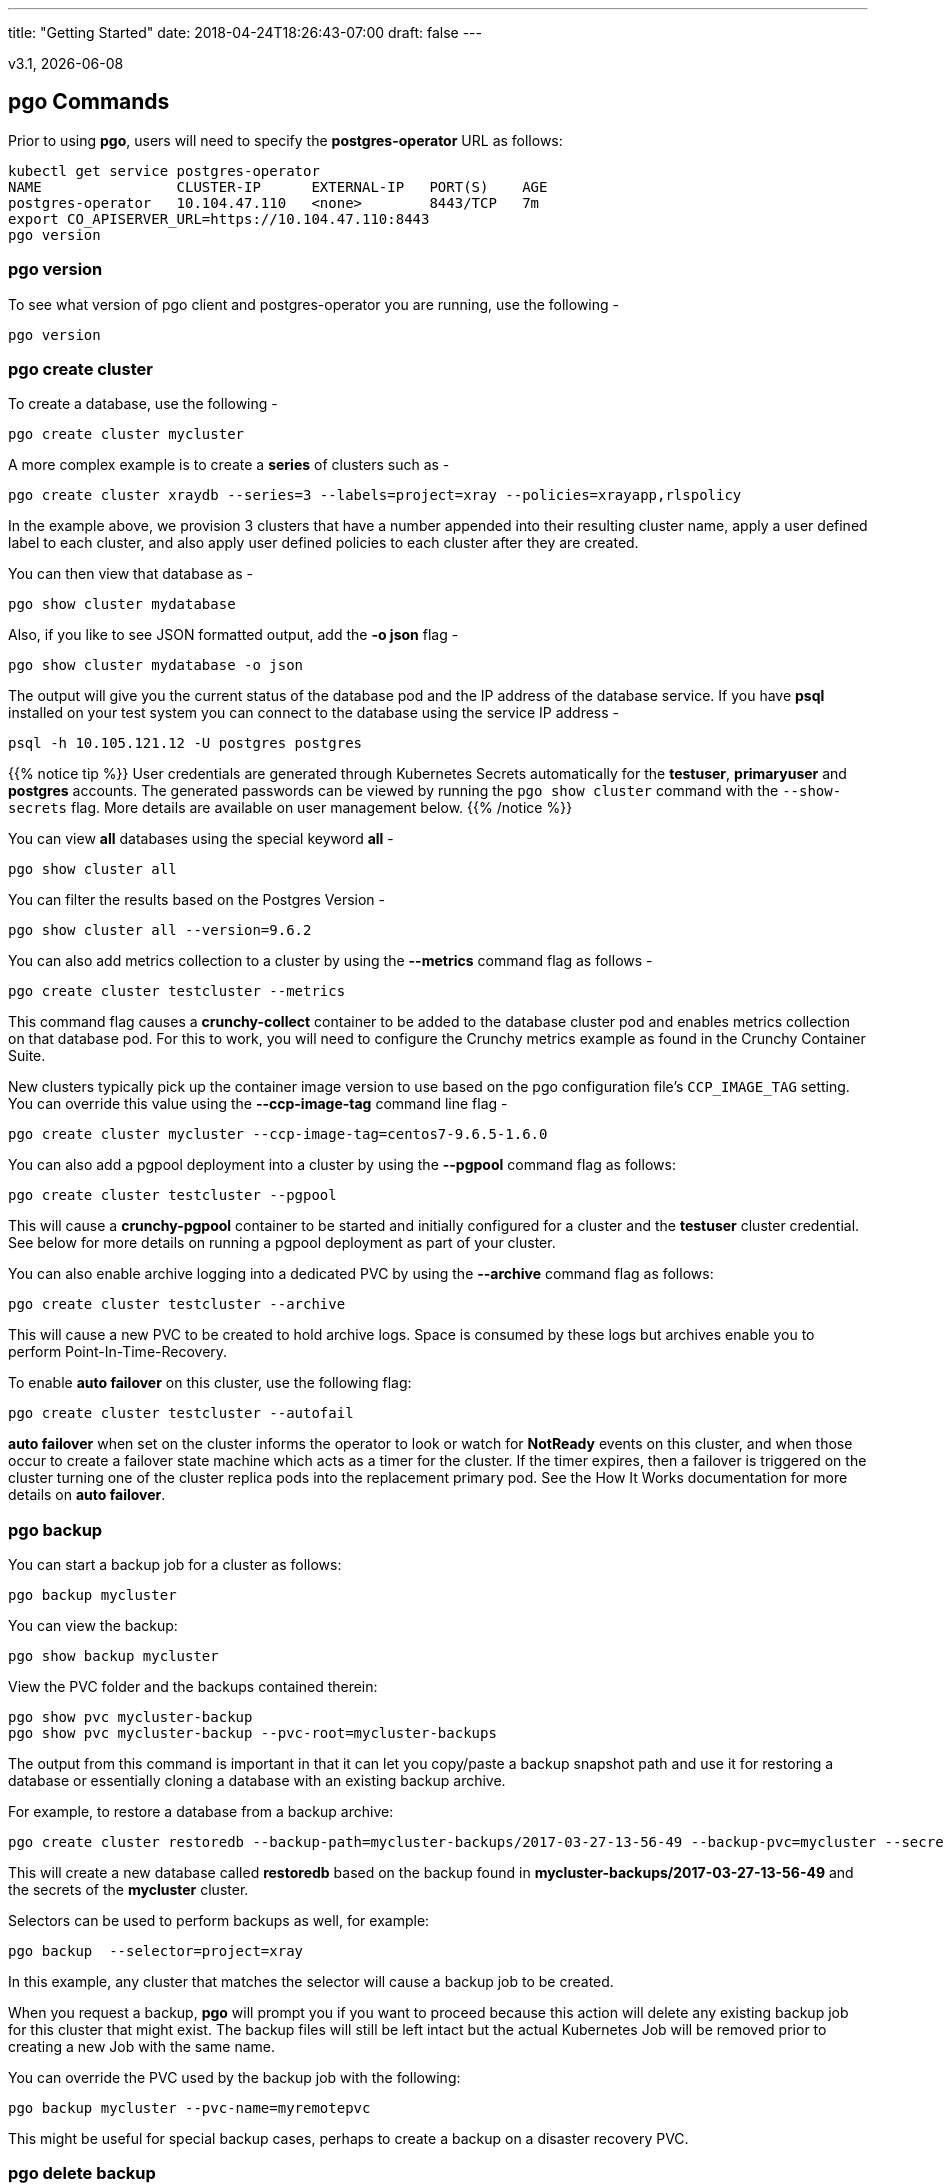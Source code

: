 ---
title: "Getting Started"
date: 2018-04-24T18:26:43-07:00
draft: false
---

:toc:
v3.1, {docdate}

== pgo Commands

Prior to using *pgo*, users will need to specify the
*postgres-operator* URL as follows:
....
kubectl get service postgres-operator
NAME                CLUSTER-IP      EXTERNAL-IP   PORT(S)    AGE
postgres-operator   10.104.47.110   <none>        8443/TCP   7m
export CO_APISERVER_URL=https://10.104.47.110:8443
pgo version
....

=== pgo version

To see what version of pgo client and postgres-operator you are
running, use the following -
....
pgo version
....

=== pgo create cluster

To create a database, use the following -
....
pgo create cluster mycluster
....

A more complex example is to create a *series* of clusters such
as -
....
pgo create cluster xraydb --series=3 --labels=project=xray --policies=xrayapp,rlspolicy
....

In the example above, we provision 3 clusters that have a number appended
into their resulting cluster name, apply a user defined label to each
cluster, and also apply user defined policies to each cluster after
they are created.

You can then view that database as -
....
pgo show cluster mydatabase
....

Also, if you like to see JSON formatted output, add the *-o json* flag -
....
pgo show cluster mydatabase -o json
....

The output will give you the current status of the database pod
and the IP address of the database service.  If you have *psql*
installed on your test system you can connect to the
database using the service IP address -
....
psql -h 10.105.121.12 -U postgres postgres
....

{{% notice tip %}}
User credentials are generated through Kubernetes Secrets automatically for the
*testuser*, *primaryuser* and *postgres* accounts. The generated passwords can be viewed
by running the `pgo show cluster` command with the `--show-secrets` flag. More details
are available on user management below.
{{% /notice %}}

You can view *all* databases using the special keyword *all* -
....
pgo show cluster all
....

You can filter the results based on the Postgres Version -
....
pgo show cluster all --version=9.6.2
....

You can also add metrics collection to a cluster by using the *--metrics*
command flag as follows -
....
pgo create cluster testcluster --metrics
....

This command flag causes a *crunchy-collect* container to be added to the
database cluster pod and enables metrics collection on that database pod.
For this to work, you will need to configure the Crunchy metrics
example as found in the Crunchy Container Suite.

New clusters typically pick up the container image version to use
based on the pgo configuration file's `CCP_IMAGE_TAG` setting.  You
can override this value using the *--ccp-image-tag* command line
flag -
....
pgo create cluster mycluster --ccp-image-tag=centos7-9.6.5-1.6.0
....

You can also add a pgpool deployment into a cluster by using the *--pgpool*
command flag as follows:
....
pgo create cluster testcluster --pgpool
....

This will cause a *crunchy-pgpool* container to be started and initially
configured for a cluster and the *testuser* cluster credential.  See
below for more details on running a pgpool deployment as part of
your cluster.

You can also enable archive logging into a dedicated PVC by using the *--archive* command flag as follows:
....
pgo create cluster testcluster --archive
....

This will cause a new PVC to be created to hold archive logs.  Space
is consumed by these logs but archives enable you to perform Point-In-Time-Recovery.

To enable *auto failover* on this cluster, use the following flag:
....
pgo create cluster testcluster --autofail
....

*auto failover* when set on the cluster informs the operator to look
or watch for *NotReady* events on this cluster, and when those occur
to create a failover state machine which acts as a timer for the cluster.
If the timer expires, then a failover is triggered on the cluster turning
one of the cluster replica pods into the replacement primary pod.  See
the How It Works documentation for more details on *auto failover*.

=== pgo backup

You can start a backup job for a cluster as follows:
....
pgo backup mycluster
....

You can view the backup:
....
pgo show backup mycluster
....

View the PVC folder and the backups contained therein:

....
pgo show pvc mycluster-backup
pgo show pvc mycluster-backup --pvc-root=mycluster-backups
....

The output from this command is important in that it can let you
copy/paste a backup snapshot path and use it for restoring a database
or essentially cloning a database with an existing backup archive.

For example, to restore a database from a backup archive:
....
pgo create cluster restoredb --backup-path=mycluster-backups/2017-03-27-13-56-49 --backup-pvc=mycluster --secret-from=mycluster
....

This will create a new database called *restoredb* based on the
backup found in *mycluster-backups/2017-03-27-13-56-49* and the
secrets of the *mycluster* cluster.

Selectors can be used to perform backups as well, for example:
....
pgo backup  --selector=project=xray
....

In this example, any cluster that matches the selector will cause
a backup job to be created.

When you request a backup, *pgo* will prompt you if you want
to proceed because this action will delete any existing backup job
for this cluster that might exist.  The backup files will still
be left intact but the actual Kubernetes Job will be removed prior
to creating a new Job with the same name.

You can override the PVC used by the backup job with the following:
....
pgo backup mycluster --pvc-name=myremotepvc
....

This might be useful for special backup cases, perhaps to create
a backup on a disaster recovery PVC.

=== pgo delete backup

To delete a backup enter the following:
....
pgo delete backup mycluster
....

=== pgo delete cluster

You can remove a cluster by running:
....
pgo delete cluster restoredb
....

Note, that this command will not remove the PVC associated with
this cluster.

Selectors also apply to the delete command as follows:
....
pgo delete cluster  --selector=project=xray
....

This command will cause any cluster matching the selector
to be removed.

You can remove a cluster and it's data files by running:
....
pgo delete cluster restoredb --delete-data
....

You can remove a cluster, it's data files, and all backups by running:
....
pgo delete cluster restoredb --delete-data --delete-backups
....

When you specify a destructive delete like above, you will be prompted
to make sure this is what you want to do.  If you don't want to
be prompted you can enter the *--no-prompt* command line flag.


=== pgo scale

When you create a Cluster, you will see in the output a variety of Kubernetes objects were created including:

 * a Deployment holding the primary PostgreSQL database
 * a Deployment holding the replica PostgreSQL database
 * a service for the primary database
 * a service for the replica databases

Since Postgres is a single-primary database by design, the primary
Deployment is set to a replica count of 1, it can not scale beyond 1.

With Postgres, you can any n-number of replicas each of which
connect to the primary forming a streaming replication postgres cluster.
The Postgres replicas are read-only, whereas the primary is read-write.
To create a Postgres replica enter a command such as:
....
pgo scale mycluster
....

The *pgo scale* command is additive, in that each time you execute
it, it will create another replica which is added to the Postgres
cluster.

There are 2 service connections available to the PostgreSQL cluster. One is
to the primary database which allows read-write SQL processing, and
the other is to the set of read-only replica databases.  The replica
service performs round-robin load balancing to the replica databases.

You can connect to the primary database and verify that it is replicating
to the replica databases as follows:
....
psql -h 10.107.180.159 -U postgres postgres -c 'table pg_stat_replication'
....

You can view *all* clusters using the special keyword *all*:
....
pgo show cluster all
....

You can filter the results by Postgres version:
....
pgo show cluster all --version=9.6.2
....

The scale command will let you specify a *--node-label* flag which
can be used to influence what Kube node the replica will be scheduled
upon.

....
pgo scale mycluster --node-label=speed=fast
....

If you don't specify a *--node-label* flag, a node affinity
rule of *NotIn* will be specified to *prefer* that the replica
be schedule on a node that the primary is not running on.

You can also dictate what container resource and storage configurations
will be used for a replica by passing in extra command flags:
....
pgo scale mycluster --storage-config=storage1 --resources-config=small
....

=== pgo upgrade

You can perform a minor Postgres version upgrade
of either a database or cluster as follows:
....
pgo upgrade mycluster
....

When you run this command, it will cause the operator
to delete the existing containers of the database or cluster
and recreate them using the currently defined Postgres
container image specified in your pgo configuration file.

The database data files remain untouched, only the container
is updated, this will upgrade your Postgres server version only.

You can perform a major Postgres version upgrade
of either a database or cluster as follows:
....
pgo upgrade mycluster --upgrade-type=major
....

When you run this command, it will cause the operator
to delete the existing containers of the database or cluster
and recreate them using the currently defined Postgres
container image specified in your pgo configuration file.

The database data files are converted to the new major Postgres
version as specified by the current Postgres image version
in your pgo configuration file.

In this scenario, the upgrade is performed by the Postgres
pg_upgrade utility which is containerized in the *crunchydata/crunchy-upgrade*
container.  The operator will create a Job which runs the upgrade container,
using the existing Postgres database files as input, and output
the updated database files to a new PVC.

Once the upgrade job is completed, the operator will create the
original database or cluster container mounted with the new PVC
which contains the upgraded database files.

As the upgrade is processed, the status of the *pgupgrade* CRD is
updated to give the user some insight into how the upgrade is
proceeding.  Upgrades like this can take a long time if your
database is large.  The operator creates a watch on the upgrade
job to know when and how to proceed.

Likewise, you can upgrade the cluster using a command line flag:
....
pgo upgrade mycluster --ccp-image-tag=centos7-9.6.9-1.8.3
pgo upgrade mycluster --upgrade-type=major --ccp-image-tag=centos7-9.6.9-1.8.3
....


=== pgo delete upgrade

To remove an upgrade CRD, issue the following:
....
pgo delete upgrade
....

=== pgo show pvc

You can view the files on a PVC as follows:
....
pgo show pvc mycluster
....

In this example, the PVC is *mycluster*.  This command is useful
in some cases to examine what files are on a given PVC.

In the case where you want to list a specific path on a PVC
you can specify the path option as follows:
....
pgo show pvc mycluster --pvc-root=mycluster-backups
....

You can also list all PVCs that are created by the operator
using:
....
pgo show pvc all
....


=== pgo show cluster

You can view the passwords used by the cluster as follows:
....
pgo show cluster mycluster --show-secrets=true
....

Passwords are generated if not specified in your *pgo* configuration.

=== pgo test

You can test the database connections to a cluster:
....
pgo test mycluster
....

This command will test each service defined for the cluster using
the postgres, primary, and normal user accounts defined for the
cluster.  The cluster credentials are accessed and used to test
the database connections.  The equivalent *psql* command is printed
out as connections are tried, along with the connection status.

Like other commands, you can use the selector to test a series
of clusters:
....
pgo test --selector=env=research
pgo test all
....

You can get output using the *--output* flag:
....
pgo test all -o json
....

=== pgo create policy

To create a policy use the following syntax:
....
pgo create policy policy1 --in-file=/tmp/policy1.sql
pgo create policy policy1 --url=https://someurl/policy1.sql
....

When you execute this command, it will create a policy named *policy1*
using the input file */tmp/policy1.sql* as input.  It will create
on the server a PgPolicy CRD with the name *policy1* that you can
examine as follows:

....
kubectl get pgpolicies policy1 -o json
....

Policies get automatically applied to any cluster you create if
you define in your *pgo.yaml* configuration a CLUSTER.POLICIES
value.  Policy SQL is executed as the *postgres* user.

To view policies:
....
pgo show policy all
....

=== pgo delete policy

To delete a policy use the following form:
....
pgo delete policy policy1
....

=== pgo apply

To apply an existing policy to a set of clusters, issue
a command like this:
....
pgo apply policy1 --selector=name=mycluster
....

When you execute this command, it will look up clusters that
have a label value of *name=mycluster* and then it will apply
the *policy1* label to that cluster and execute the policy
SQL against that cluster using the *postgres* user account.

{{% notice warning %}}
Policies are executed as the superuser or *postgres* user in
PostgreSQL. These should therefore be exercised with caution.
{{% /notice %}}

If you want to view the clusters than have a specific policy applied
to them, you can use the *--selector* flag as follows to filter on a
policy name (e.g. policy1):
....
pgo show cluster --selector=policy1=pgpolicy
....


=== pgo user

To create a new Postgres user to the *mycluster* cluster, execute:
....
pgo createa user sally --selector=name=mycluster
....

To delete a Postgres user in the *mycluster* cluster, execute:
....
pgo user --delete-user=sally --selector=name=mycluster
....

To delete that user in all clusters:
....
pgo user --delete-user=sally
....

To change the password for a user in the *mycluster* cluster:
....
pgo user --change-password=sally --selector=name=mycluster
....

The password is generated and applied to the user sally.

To see user passwords that have expired past a certain number
of days in the *mycluster* cluster:
....
pgo user --expired=7 --selector=name=mycluster
....

To assign users to a cluster:
....
pgo create user user1 --valid-days=30 --managed --db=userdb --selector=name=xraydb1
....

In this example, a user named *user1* is created with a *valid until* password date set to expire in 30 days.  That user will be granted access to the *userdb* database.  This user account also will have an associated *secret* created to hold the password that was generated for this user.  Any clusters that match the selector value will have this user created on it.

To change a user password:
....
pgo user --change-password=user1 --valid-days=10 --selector=name=xray1
....

In this example, a user named *user1* has its password changed to a generated
value and the *valid until* expiration date set to 10 days from now, this
command will take effect across all clusters that match the selector.  If you
specify *valid-days=-1* it will mean the password will not expire (e.g. infinity).

To drop a user:
....
pgo user --delete-user=user3   --selector=project=xray
....

To see which passwords are set to expire in a given number of days:
....
pgo user --expired=10  --selector=project=xray
....

In this example, any clusters that match the selector are queried to see
if any users are set to expire in 10 days.

To update expired passwords in a cluster:
....
pgo user --update-passwords --selector=name=mycluster
....

=== pgo label

You can apply a user defined label to a cluster as follows:
....
pgo label --label=env=research  --selector=project=xray
....

In this example, we apply a label of *env=research* to any
clusters that have an existing label of *project=xray* applied.

=== pgo load

A CSV file loading capability is supported currently.  You can
test that by creating a SQL Policy which will create a database
table that will be loaded with the CSV data.  For example:

....
pgo create policy xrayapp --in-file=$COROOT/examples/policy/xrayapp.sql
....

Then you can load a sample CSV file into a database as follows:

....
pgo load --load-config=$COROOT/examples/sample-load-config.json  --selector=name=mycluster
....

The loading is based on a load definition found in the *sample-load-config.json* file.  In that file, the data to be loaded is specified. When the *pgo load* command is executed, Jobs will be created to perform the loading for each cluster that matches the selector filter.

If you include the *--policies* flag, any specified policies will be applied prior to the data being loaded.  For
example:
....
pgo load --policies="rlspolicy,xrayapp" --load-config=$COROOT/examples/sample-load-config.json --selector=name=mycluster
....

Likewise you can load a sample json file into a database as follows:
....
pgo load --policies=jsonload --load-config=$COROOT/examples/sample-json-load-config.json  --selector=name=mycluster
....

The load configuration file has the following YAML attributes:

.Load Configuration File Definitions
[width="90%",cols="m,2",frame="topbot",options="header"]
|======================
|Attribute | Description
|COImagePrefix|  the pgo-load image prefix to use for the load job
|COImageTag|  the pgo-load image tag to use for the load job
|DbDatabase|  the database schema to use for loading the data
|DbUser|  the database user to use for loading the data
|DbPort|  the database port of the database to load
|TableToLoad|  the PostgreSQL table to load
|FilePath|  the name of the file to be loaded
|FileType|  either csv or json, determines the type of data to be loaded
|PVCName|  the name of the PVC that holds the data file to be loaded
|SecurityContext| either fsGroup or SupplementalGroup values
|======================

=== pgo failover

Starting with Release 2.6, there is a manual failover command which
can be used to promote a replica to a primary role in a PostgreSQL
cluster.

This process includes the following actions:
 * pick a target replica to become the new primary
 * delete the current primary deployment to avoid user requests from
   going to multiple primary databases (split brain)
 * promote the targeted replica using *pg_ctl promote*, this will
   cause PostgreSQL to go into read-write mode
 * re-label the targeted replica to use the primary labels, this
   will match the primary service selector and cause new requests
   to the primary to be routed to the new primary (targeted replica)

The command works like this:
....
pgo failover mycluster --query
....

That command will show you a list of replica targets you can choose
to failover to.  You will select one of those for the following
command:
....
pgo failover mycluster --target=mycluster-abxq
....

There is a CRD called *pgtask* that will hold the failover request
and also the status of that request.  You can view the status
by viewing it:
....
kubectl get pgtasks mycluster-failover -o yaml
....

Once completed, you will see a new replica has been started to replace
the promoted replica, this happens automatically due to the re-lable, the
Deployment will recreate its pod because of this.   The failover typically
takes only a few seconds, however, the creation of the replacement
replica can take longer depending on how much data is being replicated.

=== pgo df

You can use the *pgo df* command to see the disk capacity of a cluster's PVC
versus that of the PostgreSQL data that has been written to disk.  If
the capacity is less than 50% then the output is printed in red to
alert the user.

Run the command as follows:
....
pgo df mycluster
pgo df --selector=name=mycluster
pgo df --selector=name=hang
CLUSTER             STATUS    PGSIZE    CAPACITY  PCTUSED   

mycluster           up        30 MB     1Gi       2
....

=== pgo status

You can use the *pgo status* command to see overall pgo status.  Selective
metrics are displayed to provide some insights to the pgo user and administrator as to what is running currently in this namespace related to pgo.

Run the command as follows:
....
pgo status 
Operator Start:          2018-05-02 15:59:41 +0000 UTC
Databases:               2
Backups:                 2
Claims:                  18
Total Volume Size:       18Gi      

Database Images:
                         4	crunchydata/crunchy-postgres:centos7-10.4-1.8.3

Databases Not Ready:
....

